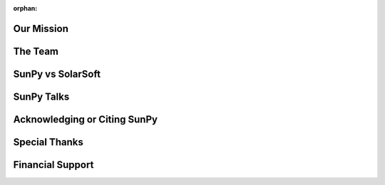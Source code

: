 :orphan:

Our Mission
===========

.. raw:: html

    <embed>
      <div class="divider"></div>
   		<h4>SunPy is a free and open-source software library for solar physics based on Python.</h4>
     	<p class="content">
	        SunPy is a community-developed free and open-source software package for solar physics. SunPy is meant to be a free alternative to the 
	        <a href="http://www.lmsal.com/solarsoft/">SolarSoft</a> 
	        data analysis environment which is based on the 
	        <a href="http://harrisgeospatial.com/ProductsandTechnology/Software/IDL.aspx">IDL</a> 
	        scientific programming language sold by Exelis. Though SolarSoft is open-source, IDL is not and can be prohibitively expensive. The aim of the SunPy project is to provide the software tools necessary so that anyone can analyze solar data. SunPy is written using the 
	        <a href="https://www.python.org/">Python programming language</a> 
	        and is build upon the scientific Python environment which includes the core packages 
	        <a href="http://www.numpy.org/">NumPy</a>, 
	        <a href="https://www.scipy.org/">SciPy</a>. 
	        The development of SunPy is associated with that of 
	        <a href="http://www.astropy.org/">Astropy</a>. 
	        SunPy was founded on March 28, 2011 by a small group of scientists and developers at the 
	        <a href="https://www.nasa.gov/centers/goddard/home/">NASA Goddard Space Flight Center</a>. 
	        Thanks to the generous support of the ESA Summer of Code and the Google Summer of Code as well as contributors from around the world, SunPy is now a global project and is not associated with any individual institution.
     	</p>
    </embed>

The Team
========

.. raw:: html

    <embed>
      <div class="divider"></div>
   		<h4>SunPy is a living code base with many contributors. Anyone can and is welcome to get involved.</h4>
      	<p class="content">
	      SunPy (the project) is run by the SunPy organization. This organization was founded and defined by 
	      <a href="https://github.com/sunpy/sunpy-SEP/blob/master/SEP-0002.md">this document</a>. 
	      Its primary goal is to facilitate and promote the use and development of a community-led, free and open-source solar data-analysis software based on the scientific Python environment. The organization consists of a lead developer, a board of directors, and the developer community. The purpose of the board is to lead the overall structure and direction of SunPy while the lead developer works with the developer community to implement it.  
     	</p>
    </embed>

SunPy vs SolarSoft
==================

.. raw:: html

    <embed>
      <div class="divider"></div>
      	<h4>SunPy is an alternative to the popular SolarSoft analysis environment.</h4>
      	<p class="content">
      	  The IDL-based SolarSoft analysis environment is a mature and rich code base to do Solar physics. Unfortunately not every person or institution have the capital necessary to fund a yearly IDL license. With the rise of scientific computing in Python new tools are now available to make developing the basics of a solar data analysis environment straightforward.
      	</p>
    </embed>

SunPy Talks
===========

.. raw:: html

    <embed>
      <div class="divider"></div>
      <h4>The SunPy community has presented their work in various workshops over the years.</h4>
      <p class="content">
        Most of them include talks about the core of the SunPy library, the organisation and its goals. Some of these talks from workshops such as Python in Astronomy (2016) and Scipy (2013) are listed below.
      </p>
    </embed>

Acknowledging or Citing SunPy
=============================

.. raw:: html

    <embed>
      <div class="divider"></div>
      <h4>If you have used SunPy in your scientific work we would appreciate it if you would acknowledge it.</h4>
      <p class="content">
        The continued growth and development of SunPy are dependent on the community being aware of the use SunPy. If you use SunPy, we therefore ask that you acknowledge SunPy appropriately in a publication or presentation (poster or talk).
		    <ul>
        	<li>
        		<b>For a publication</b>, we recommend the following line be added to the conclusion or acknowledgements
        		<br></br>
        		<i>This research has made use of SunPy, an open-source and free community-developed solar data analysis package written in Python (citation).</i>
        		<br></br>
        		where the citation is to the 
        		<a href="http://iopscience.iop.org/article/10.1088/1749-4699/8/1/014009">SunPy v0.5 paper</a> / 
        		<a href="https://arxiv.org/abs/1505.02563">arXiv (open access)</a>
        		<a href="#">(Bib reference)</a>
        		If the journal allows please also include a link to sunpy.org. If you have the time please email us to let us know about your paper as we maintain a
        		<a href="https://www.zotero.org/groups/162143/sunpy_-_python_for_solar_physicists">public list</a> of papers on
        		<a href="https://www.zotero.org/">Zotero</a>.
        	</li>
        	<li>
        		<b>For a poster, talks, or project websites</b>, please include the 
        		<a href="https://github.com/sunpy/sunpy-logo/blob/master/sunpy_logo_portrait_powered.svg">Sunpy logo</a> 
        		on the title, conclusion slide, or about page. For websites please link the image to sunpy.org.
        		<br></br>
        		Other versions of the logo are available in the 
        		<a href="https://github.com/sunpy/sunpy-logo/">sunpy-logo repository</a>.
        	</li>
        </ul>
        Thank you, in advance, for your support.
      </p>
    </embed>

Special Thanks
==============

.. raw:: html

    <embed>
      <div class="divider"></div>
      <h4>Part of SunPy has been developed with help from the Google and ESA Summer of Code programs.</h4>
      <p class="content">
        Part of the development of SunPy has been generously supported by the 
        <a href="https://developers.google.com/open-source/gsoc/">Google Summer of Code</a> 
        (GSOC) as well as the 
        <a href="http://sophia.estec.esa.int/socis2013/">European Space Agency Summer of Code in Space</a> 
        (SOCIS). Both of these programs have funded several students to work on SunPy for a few months (usually during the summer).
        <ul>
        	<li>
        	<a href="http://sophia.estec.esa.int/socis2014/?q=about">SOCIS 2014</a>:
        	<a href="https://github.com/mateoi">Mateo Inchaurrandieta</a>
        	</li>
        	<li>
        	<a href="https://www.google-melange.com/archive/gsoc/2014">GSOC 2014</a>:
        	<a href="https://github.com/VaticanCameos">Pritish Chakraborty</a>,
        	<a href="https://github.com/kaichogami">Asish Panda</a>,
        	<a href="https://github.com/gunner272">Rishabh Sharma</a>,
        	<a href="https://github.com/rajul-iitkgp">Rajul Srivastava</a>
        	</li>
        	<li>
        	<a href="https://www.google-melange.com/archive/gsoc/2013">GSOC 2013</a>:
        	<a href="https://github.com/derdon/">Simon Liedtke</a> and
        	<a href="https://github.com/mjm159/">Michael Molocha</a>
        	</li>
        	<li>
        	<a href="http://sophia.estec.esa.int/socis2013/?q=about">SOCIS 2013</a>:
        	<a href="https://github.com/examon/">Tomás Mészaros</a>
        	</li>
        	<li>
        	<a href="http://sophia.estec.esa.int/socis2012/?q=about">SOCIS 2012</a>:
        	<a href="https://github.com/mattearnshaw/">Matthew Earnshaw</a>
        	</li>
        	<li>
        	<a href="http://sophia.estec.esa.int/socis2011/?q=about">SOCIS 2011</a>:
        	<a href="https://github.com/segfaulthunter/">Florian Mayer</a>
        	</li>
        </ul>
        SunPy would like to thank both of these programs for their support.
      </p>
    </embed>

Financial Support
=================

.. raw:: html

    <embed>
      <div class="divider"></div>
      <h4>SunPy is fiscally sponsored by 
      <a href="https://www.numfocus.org/">NumFOCUS</a>
      </h4>
      <p class="content last">
        If you like SunPy and want to support our goal that is to facilitate and promote the use and development of a community-led, free and open-source solar data-analysis software based on the scientific Python environment, consider making a 
        <a href="https://www.flipcause.com/widget/give_now/MTgxMTU=">donation</a> to our project.
        <a href="http://numfocus.org/"><img src="_static/img/numfocus-logo.svg" width="375px;" height="125px;" alt="numfocus-logo" style="padding-bottom:20px;padding-top:10px;display:block;margin: 0 auto;"></a>
        <a href="https://twitter.com/share" class="twitter-share-button" data-url="https://www.flipcause.com/widget/give_now/MTgxMTU=" data-text="Donate to the SunPy Project" data-via="SunPyProject" data-size="large">Tweet</a> 
        <script>!function(d,s,id){var js,fjs=d.getElementsByTagName(s)[0],p=/^http:/.test(d.location)?'http':'https';if(!d.getElementById(id)){js=d.createElement(s);js.id=id;js.src=p+'://platform.twitter.com/widgets.js';fjs.parentNode.insertBefore(js,fjs);}}(document, 'script', 'twitter-wjs');</script>
      </p>
    </embed>